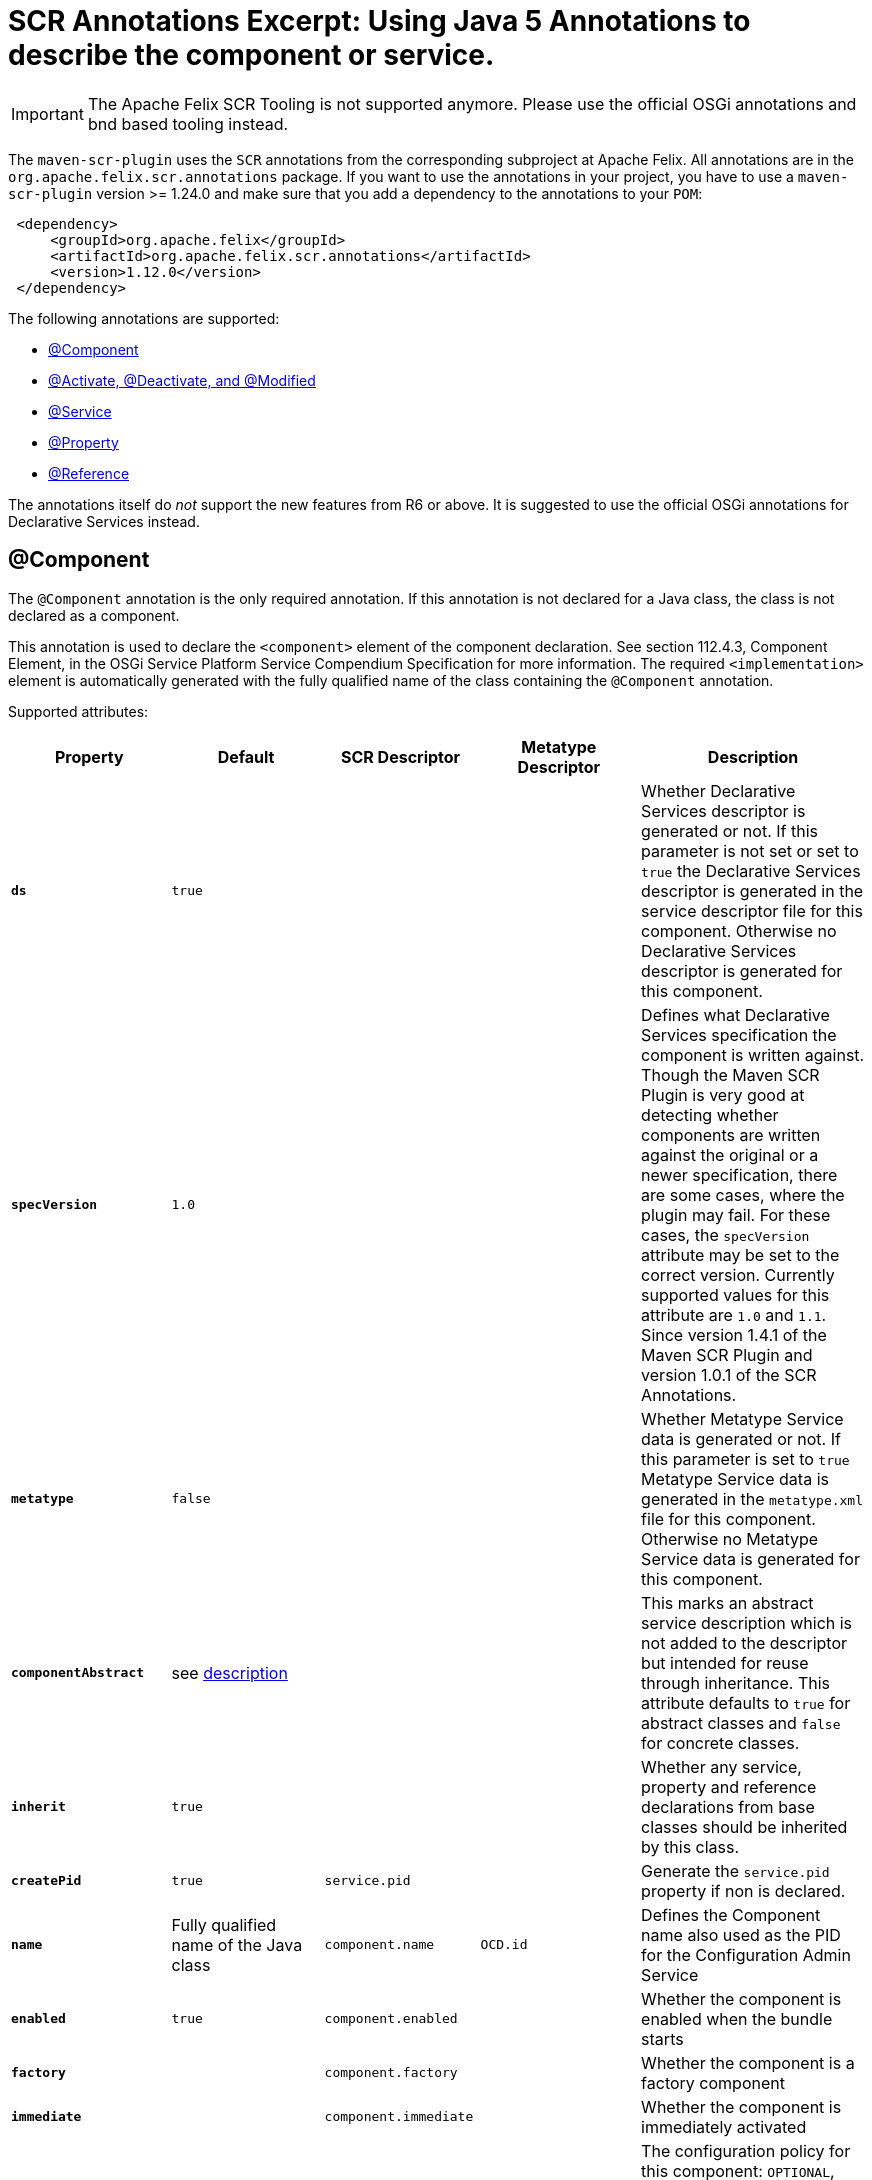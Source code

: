 = SCR Annotations Excerpt: Using Java 5 Annotations to describe the component or service.

IMPORTANT: The Apache Felix SCR Tooling is not supported anymore. Please use the official OSGi annotations and bnd based tooling instead.

The `maven-scr-plugin` uses the `SCR` annotations from the corresponding subproject at Apache Felix.
All annotations are in the `org.apache.felix.scr.annotations` package.
If you want to use the annotations in your project, you have to use a `maven-scr-plugin` version >= 1.24.0 and make sure that you add a dependency to the annotations to your `POM`:
[source,xml]
 <dependency>
     <groupId>org.apache.felix</groupId>
     <artifactId>org.apache.felix.scr.annotations</artifactId>
     <version>1.12.0</version>
 </dependency>

The following annotations are supported:

* <<_component,@Component>>
* <<_activate_deactivate_and_modified,@Activate, @Deactivate, and @Modified>>
* <<_service,@Service>>
* <<_property,@Property>>
* <<_reference,@Reference>>

The annotations itself do _not_ support the new features from R6 or above.
It is suggested to use the official OSGi annotations for Declarative Services instead.

== @Component

The `@Component` annotation is the only required annotation.
If this annotation is not declared for a Java class, the class is not declared as a component.

This annotation is used to declare the `<component>` element of the component declaration.
See section 112.4.3, Component Element, in the OSGi Service Platform Service Compendium Specification for more information.
The required `<implementation>` element is automatically generated with the fully qualified name of the class containing the `@Component` annotation.

Supported attributes:

[%header,cols="2a,2a,2a,2a,3a"]
|===
| Property | Default | SCR Descriptor | Metatype Descriptor | Description
| *`ds`*  |  `true`  |   |   | Whether Declarative Services descriptor is generated or not.
If this parameter is not set or set to `true` the Declarative Services descriptor is generated in the service descriptor file for this component.
Otherwise no Declarative Services descriptor is generated for this component.
| *`specVersion`*  |  `1.0`  |   |   | Defines what Declarative Services specification the component is written against.
Though the Maven SCR Plugin is very good at detecting whether components are written against the original or a newer specification, there are some cases, where the plugin may fail.
For these cases, the `specVersion` attribute may be set to the correct version.
Currently supported values for this attribute are `1.0` and `1.1`.
Since version 1.4.1 of the Maven SCR Plugin and version 1.0.1 of the SCR Annotations.
| *`metatype`*  |  `false`  |   |   | Whether Metatype Service data is generated or not.
If this parameter is set to `true` Metatype Service data is generated in the `metatype.xml` file for this component.
Otherwise no Metatype Service data is generated for this component.
| *`componentAbstract`*  |  see <<_abstract_service_descriptions,description>>  |   |   | This marks an abstract service description which is not added to the descriptor but intended for reuse through inheritance.
This attribute defaults to `true` for abstract classes and `false` for concrete classes.
| *`inherit`*  |  `true`  |   |   | Whether any service, property and reference declarations from base classes should be inherited by this class.
| *`createPid`*  |  `true`  |  `service.pid`  |   | Generate the `service.pid` property if non is declared.
| *`name`*  |  Fully qualified name of the Java class  |  `component.name`  | `OCD.id`  | Defines the Component name also used as the PID for the Configuration Admin Service
| *`enabled`*  |  `true`  |  `component.enabled`  |   | Whether the component is enabled when the bundle starts
| *`factory`*  |  |  `component.factory`  |   | Whether the component is a factory component
| *`immediate`*  |  |  `component.immediate`  |   | Whether the component is immediately activated
| *`policy`*  |  `OPTIONAL`  |  `component.policy`  |   | The configuration policy for this component: `OPTIONAL`, `IGNORE`, or `REQUIRE`.
This attribute is supported since version 1.4.0 of the plugin and requires a Declarative Service implementation 1.1 or higher.
| *`label`*  |  `%<name>.name`  |   | `OCD.name`  | This is generally used as a title for the object described by the meta type.
This name may be localized by prepending a `%` sign to the name.
| *`description`*  |  `%<name>.name`  |   | `OCD.description`  | This is generally used as a description for the object described by the meta type.
This name may be localized by prepending a `%` sign to the name.
| *`configurationFactory`*  |  `false`  |   | `Designate.factoryPid`  | Is this a configuration factory?
(since 1.4.0)
|===

=== Abstract Service Descriptions

If the `@Component` annotations contains the attribute `componentAbstract` with a value of true, the containing class is regarded as an abstract class.
It is not added to the service descriptor and the tags are not validated.
The information about this class is added to the bundle.
Classes from other bundles (or the same) can extends this abstract class and do not need to specify the references of the abstract class if they set the `inherit` parameter on the `scr.component` tag to true.

This allows to create abstract classes which already provide some valuable functionality without having to deal with the details like reference definitions in each and every subclass.

== @Activate, @Deactivate, and @Modified

The Declarative Service version 1.1 allows to specify the name for the activate, deactivate and modified method (see the spec for more information).
The `@Activate`, `@Deactivate`, and `@Modified` annotation can be used to mark a method to be used for the specified purpose.
However, as the DS specifies a method search algorithm, there are rare cases where the marked method is not used (if there is another method with the same name, but a different signature this might happen).

These annotations have no attributes.

== @Service

The `@Service` annotation defines whether and which service interfaces are provided by the component.
This is a class annotation.

This annotation is used to declare `<service>` and `<provide>` elements of the component declaration.
See section 112.4.6, Service Elements, in the OSGi Service Platform Service Compendium Specification for more information.

Supported attributes:

[%header,cols="2a,2a,2a,3a"]
|===
| Property | Default | SCR Descriptor | Description
| *`value`*  | All implemented interfaces  | `provide.interface`  | The name of the service interface provided by the component.
This can either be the fully qualified  name or just the interface class name if the interface is either in the same package or is imported.
If this property is not set `provide` elements will be generated for all interfaces generated by the class 
| *`serviceFactory`*  | `false`  | `service.servicefactory`  | Whether the component is registered as a `ServiceFactory` or not
|===

Omitting the `Service` annotation will just define (and activate if required) the component but not register it as a service.
Multiple `Service` annotations may be declared each with its own `value`.
These annotations need to be wrapped into a `Services` annotation.
The component is registered as a `ServiceFactory` if at least on `Service` annotations declares the `serviceFactory` attribute as `true`.

== @Property

The `@Property` annotation defines properties which are made available to the component through the `ComponentContext.getProperties()` method.
These tags are not strictly required but may be used by components to defined initial configuration.
Additionally properties may be set here to identify the component if it is registered as a service, for example the `service.description` and `service.vendor` properties.

This annotation can be applied on the component class level or on a field defining a constant with the name of the property.

This annotation is used to declare `<property>` elements of the component declaration.
See section 112.4.5, Properties and Property Elements, in the OSGi Service Platform Service Compendium Specification for more information.

Supported attributes:

[%header,cols="2a,2a,2a,2a,3a"]
|===
| Property | Default | SCR Descriptor | Metatype Descriptor | Description
| *`name`*  |  The name of constant  |  `property.name`  |  `AD.id`  | The name of the property.
If this tag is defined on a field with an initialization expression, the value of that expression is used as the name if the field is of type `String`.
| *`value`*  |   |  `property.value`  |  `AD.default`  | The string value of the property.
This can either be a single value or an array.
| *`longValue`*  |   |  `property.value`  |  `AD.default`  | The long value of the property.
This can either be a single value or an array.
| *`doubleValue`*  |   |  `property.value`  |  `AD.default`  | The double value of the property.
This can either be a single value or an array.
| *`floatValue`*  |   |  `property.value`  |  `AD.default`  | The float value of the property.
This can either be a single value or an array.
| *`intValue`*  |   |  `property.value`  |  `AD.default`  | The int value of the property.
This can either be a single value or an array.
| *`byteValue`*  |   |  `property.value`  |  `AD.default`  | The byte value of the property.
This can either be a single value or an array.
| *`charValue`*  |   |  `property.value`  |  `AD.default`  | The char value of the property.
This can either be a single value or an array.
| *`boolValue`*  |   |  `property.value`  |  `AD.default`  | The boolean value of the property.
This can either be a single value or an array.
| *`shortValue`*  |   |  `property.value`  |  `AD.default`  | The short value of the property.
This can either be a single value or an array.
| *`label`*  |  `%<name>.name`  |   |  `AD.name`  | The label to display in a form to configure this property.
This name may be localized by prepending a `%` sign to the name.
| *`description`*  |  `%<name>.description`  |   |  `AD.description`  | A descriptive text to provide the client in a form to configure this property.
This name may be localized by prepending a `%` sign to the name.
| *`propertyPrivate`*  |  Depending on the name  |   |   | See description Boolean flag defining whether a metatype descriptor entry should be generated for this property or not.
By default a metatype descriptor entry, i.e.
an `AD` element, is generated except for the properties `service.pid`, `service.description`, `service.id`, `service.ranking`, `service.vendor`, `service.bundlelocation` and `service.factoryPid`.
If a property should not be available for display in a configuration user interface, this parameter should be set to `true`.
| *`cardinality`*  |  Depends on property value(s)  |   |  `AD.cardinality`  | Defines the cardinality of the property and its collection type.
If the cardinality is negative, the property is expected to be stored in a `java.util.Vector` (primitive types such as `boolean` are boxed in the Wrapper class), if the cardinality is positive, the property is stored in an array (primitve types are unboxed, that is `Boolean` type values are stored in `boolean`).
The actual value defines the maximum number of elements in the vector or array, where `Integer.MIN*INT` describes an unbounded Vector and `Integer.MAX*INT` describes an unbounded array.
If the cardinality is zero, the property is a scalar value.
If the defined value of the property is set in the `value` attribute, the cardinality defaults to `0` (zero for scalar value).
If the property is defined in one or more properties starting with `values`, the cardinality defaults to `Integer.MAX_INT`, that is an unbounded array.
| *`options`*  |   |   |  <<_the_options_attribute,See below>>  | See below for a description of the `options` attribute.
|===

Generating `<properties>` elements referring to bundle entries is not currently supported.

Multiple property annotations on the class level can be embedded in the `@Properties` annotation.
For example:

[source,java]
 @Properties({
     @Property(name = "prop1", value = "value1"),
     @Property(name = "prop2", value = "value2")
 })

[discrete]
==== Naming the Property

It is important to carefully define the name of properties.
By using a constant of the form

[source,java]
 @Property(value="default value")
 static final String CONSTANT_NAME = "property.name";

and defining the `@Property` annotation on this constant, the name of the property is taken from the constant value.
Thus it may easily be ensured, that both the property in the descriptor files and the property used by the implementation are actually the same.
In addition the value attribute can refer to another constant.

=== The `options` Attribute

Some properties may only be set to a set of possible values.
To support user interfaces which provide a selection list of values or a list of checkboxes the option values and labels may be defined as parameters to the `@Property` annotation.

The value of the `options` attribute is a list of ``@PropertyOption``s annotations:

[source,java]
 @Property(name = "sample",
     options = {
         @PropertyOption(name = "option1", value = "&option.label.1"),
         @PropertyOption(name = "option2", value = "&option.label.2")
     }
 )

The ``@PropertyOption``'s name is used as the value while the parameter value is used as the label in the user interface.
This label may be prepended with a `%` sign to localize the string.

The options are written to the `metatype.xml` file as `Option` elements inside the `AD` element defining the property.
The name of the parameter will be used for the `Option.value` attribute while the value of the parameter defines the `Option.label` attribute.

=== Multivalue Properties

Generally the value of a property is scalar, that is a property has a single value such as `true`, `5` or `"This is a String"`.
Such scalar values are defined with the different `value` attributes of the `Property` annotation.
In the case of a scalar property value, the `cardinality` parameter value is assumed to be `0` (zero) unless of course set otherwise.

There may be properties, which have a list of values, such as a list of possible URL mappings for a URL Mapper.
Such multiple values are defined just by comma separate as the value of the annotation parameter.

If the cardinality of the property is not explicitly set with the `cardinality` property, it defaults to `Integer.MAX_INT`, i.e.
unbound array, if multiple values are defined.
Otherwise the `cardinality` parameter may be set for example to a negative value to store the values in a `java.util.Vector` instead.

== @Reference

The `@Reference` annotation defines references to other services made available to the component by the Service Component Runtime.

This annotation may be declared on a Class level or any Java field to which it might apply.
Depending on where the annotation is declared, the parameters may have different default values.

This annotation is used to declare `<reference>` elements of the component declaration.
See section 112.4.7, Reference Element, in the OSGi Service Platform Service Compendium Specification for more information.

Supported parameters:

[%header,cols="2a,2a,2a,3a"]
|===
| Property | Default | SCR Descriptor | Description
| *`name`*  | Name of the field  | `reference.name`  | The local name of the reference.
If the `Reference` annotation is declared in the class comment, this parameter is required.
If the annotation is declared on a field, the default value for the `name` parameter is the name of the field
| *`interfaceReference`*  | Type of the field  | `reference.interface`  | The name of the service interface.
This name is used by the Service Component Runtime to access the service on behalf of the component.
If the `Reference` annotation is declared on a class level, this parameter is required.
If the annoation is declared on a field, the default value for the `interfaceReference` parameter is the type of the field
| *`cardinality`*  | `1..1`  | `reference.cardinality`  | The cardinality of the service reference.
This must be one of value from the enumeration `ReferenceCardinality`
| *`policy`*  | `static`  | `reference.policy`  | The dynamicity policy of the reference.
If `dynamic` the service will be made available to the component as it comes and goes.
If `static` the component will be deactivated and re-activated if the service comes and/or goes away.
This must be one of `static` and `dynamic`
| *`target`*  |  | `reference.target`  | A service target filter to select specific services to be made available.
In order to be able to overwrite the value of this value by a configuration property, this parameter must be declared.
If the parameter is not declared, the respective declaration attribute will not be generated
| *`bind`*  | See description  | `reference.bind`  | The name of the method to be called when the service is to be bound to the component.
The default value is the name created by appending the reference `name` to the string `bind`.
The method must be declared `public` or `protected` and take single argument which is declared with the service interface type
| *`unbind`*  | See description  | `reference.unbind`  | The name of the method to be called when the service is to be unbound from the component.
The default value is the name created by appending the reference `name` to the string `unbind`.
The method must be declared `public` or `protected` and take single argument which is declared with the service interface type
| *`strategy`*  | `event`  | `reference.strategy`  | The strategy used for this reference, one of `event` or `lookup`.
If the reference is defined on a field with a strategy of `event` and there is no bind or unbind method, the plugin will create the necessary methods.
|===
